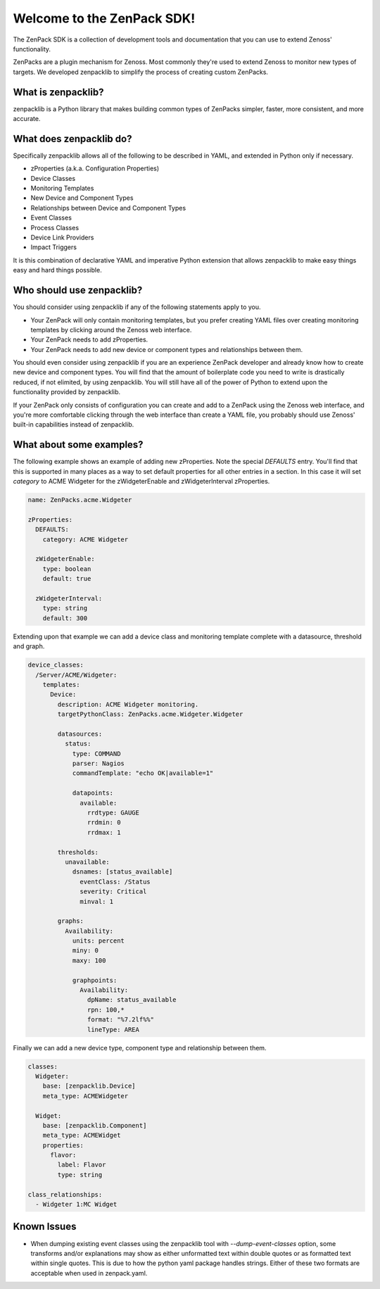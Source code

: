 ###########################
Welcome to the ZenPack SDK!
###########################

The ZenPack SDK is a collection of development tools and documentation that you
can use to extend Zenoss' functionality.

ZenPacks are a plugin mechanism for Zenoss. Most commonly they're used to
extend Zenoss to monitor new types of targets. We developed zenpacklib to
simplify the process of creating custom ZenPacks.

*******************
What is zenpacklib?
*******************

zenpacklib is a Python library that makes building common types of ZenPacks
simpler, faster, more consistent, and more accurate.


************************
What does zenpacklib do?
************************

Specifically zenpacklib allows all of the following to be described in YAML, and
extended in Python only if necessary.

* zProperties (a.k.a. Configuration Properties)
* Device Classes
* Monitoring Templates
* New Device and Component Types
* Relationships between Device and Component Types
* Event Classes
* Process Classes
* Device Link Providers
* Impact Triggers

It is this combination of declarative YAML and imperative Python extension that
allows zenpacklib to make easy things easy and hard things possible.


**************************
Who should use zenpacklib?
**************************

You should consider using zenpacklib if any of the following statements apply
to you.

* Your ZenPack will only contain monitoring templates, but you prefer creating
  YAML files over creating monitoring templates by clicking around the Zenoss
  web interface.
* Your ZenPack needs to add zProperties.
* Your ZenPack needs to add new device or component types and relationships
  between them.

You should even consider using zenpacklib if you are an experience ZenPack
developer and already know how to create new device and component types. You
will find that the amount of boilerplate code you need to write is drastically
reduced, if not elimited, by using zenpacklib. You will still have all of the
power of Python to extend upon the functionality provided by zenpacklib.

If your ZenPack only consists of configuration you can create and add to a
ZenPack using the Zenoss web interface, and you're more comfortable clicking
through the web interface than create a YAML file, you probably should use
Zenoss' built-in capabilities instead of zenpacklib.


*************************
What about some examples?
*************************

The following example shows an example of adding new zProperties. Note the
special *DEFAULTS* entry. You'll find that this is supported in many places as
a way to set default properties for all other entries in a section. In this
case it will set *category* to ACME Widgeter for the zWidgeterEnable and
zWidgeterInterval zProperties.

.. code-block:: yaml

    name: ZenPacks.acme.Widgeter

    zProperties:
      DEFAULTS:
        category: ACME Widgeter

      zWidgeterEnable:
        type: boolean
        default: true

      zWidgeterInterval:
        type: string
        default: 300

Extending upon that example we can add a device class and monitoring template
complete with a datasource, threshold and graph.

.. code-block:: yaml

    device_classes:
      /Server/ACME/Widgeter:
        templates:
          Device:
            description: ACME Widgeter monitoring.
            targetPythonClass: ZenPacks.acme.Widgeter.Widgeter

            datasources:
              status:
                type: COMMAND
                parser: Nagios
                commandTemplate: "echo OK|available=1"

                datapoints:
                  available:
                    rrdtype: GAUGE
                    rrdmin: 0
                    rrdmax: 1

            thresholds:
              unavailable:
                dsnames: [status_available]
                  eventClass: /Status
                  severity: Critical
                  minval: 1

            graphs:
              Availability:
                units: percent
                miny: 0
                maxy: 100

                graphpoints:
                  Availability:
                    dpName: status_available
                    rpn: 100,*
                    format: "%7.2lf%%"
                    lineType: AREA

Finally we can add a new device type, component type and relationship between
them.

.. code-block:: yaml

    classes:
      Widgeter:
        base: [zenpacklib.Device]
        meta_type: ACMEWidgeter

      Widget:
        base: [zenpacklib.Component]
        meta_type: ACMEWidget
        properties:
          flavor:
            label: Flavor
            type: string

    class_relationships:
      - Widgeter 1:MC Widget


************
Known Issues
************

* When dumping existing event classes using the zenpacklib tool with *--dump-event-classes* option, some transforms and/or explanations may show as either unformatted text within double quotes or as formatted text within single quotes.  This is due to how the python yaml package handles strings.  Either of these two formats are acceptable when used in zenpack.yaml.
